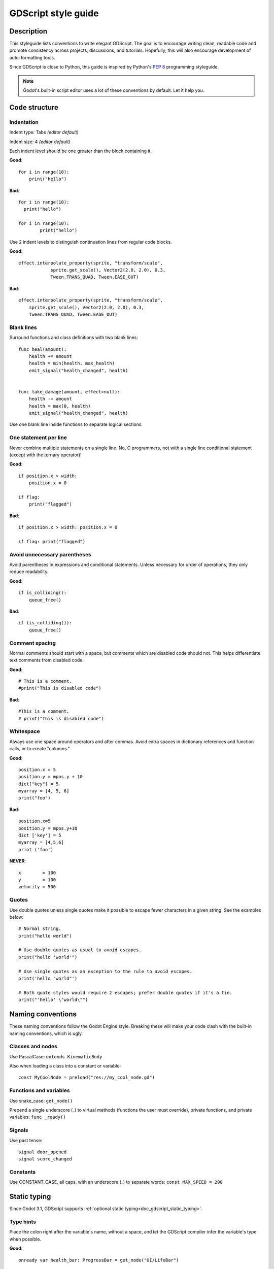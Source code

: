 .. _doc_gdscript_styleguide:

GDScript style guide
====================

Description
-----------

This styleguide lists conventions to write elegant GDScript. The goal is
to encourage writing clean, readable code and promote consistency across
projects, discussions, and tutorials. Hopefully, this will also
encourage development of auto-formatting tools.

Since GDScript is close to Python, this guide is inspired by Python's
`PEP 8 <https://www.python.org/dev/peps/pep-0008/>`__ programming
styleguide.

.. note:: Godot's built-in script editor uses a lot of these conventions
          by default. Let it help you.

Code structure
--------------

Indentation
~~~~~~~~~~~

Indent type: Tabs *(editor default)*

Indent size: 4 *(editor default)*

Each indent level should be one greater than the block containing it.

**Good**:

::

    for i in range(10):
        print("hello")

**Bad**:

::

    for i in range(10):
      print("hello")

    for i in range(10):
            print("hello")

Use 2 indent levels to distinguish continuation lines from
regular code blocks.

**Good**:

::

    effect.interpolate_property(sprite, "transform/scale",
                sprite.get_scale(), Vector2(2.0, 2.0), 0.3,
                Tween.TRANS_QUAD, Tween.EASE_OUT)

**Bad**:

::

    effect.interpolate_property(sprite, "transform/scale",
        sprite.get_scale(), Vector2(2.0, 2.0), 0.3,
        Tween.TRANS_QUAD, Tween.EASE_OUT)

Blank lines
~~~~~~~~~~~

Surround functions and class definitions with two blank lines:

::

    func heal(amount):
        health += amount
        health = min(health, max_health)
        emit_signal("health_changed", health)


    func take_damage(amount, effect=null):
        health -= amount
        health = max(0, health)
        emit_signal("health_changed", health)

Use one blank line inside functions to separate logical sections.

One statement per line
~~~~~~~~~~~~~~~~~~~~~~

Never combine multiple statements on a single line. No, C programmers,
not with a single line conditional statement (except with the ternary
operator)!

**Good**:

::

    if position.x > width:
        position.x = 0

    if flag:
        print("flagged")

**Bad**:

::

    if position.x > width: position.x = 0

    if flag: print("flagged")

Avoid unnecessary parentheses
~~~~~~~~~~~~~~~~~~~~~~~~~~~~~

Avoid parentheses in expressions and conditional statements. Unless
necessary for order of operations, they only reduce readability.

**Good**:

::

    if is_colliding():
        queue_free()

**Bad**:

::

    if (is_colliding()):
        queue_free()

Comment spacing
~~~~~~~~~~~~~~~

Normal comments should start with a space, but comments which are disabled
code should not. This helps differentiate text comments from disabled code.

**Good**:

::

    # This is a comment.
    #print("This is disabled code")

**Bad**:

::

    #This is a comment.
    # print("This is disabled code")

Whitespace
~~~~~~~~~~

Always use one space around operators and after commas. Avoid extra
spaces in dictionary references and function calls, or to create "columns."

**Good**:

::

    position.x = 5
    position.y = mpos.y + 10
    dict["key"] = 5
    myarray = [4, 5, 6]
    print("foo")

**Bad**:

::

    position.x=5
    position.y = mpos.y+10
    dict ['key'] = 5
    myarray = [4,5,6]
    print ('foo')

**NEVER**:

::

    x        = 100
    y        = 100
    velocity = 500

Quotes
~~~~~~

Use double quotes unless single quotes make it possible to escape fewer
characters in a given string. See the examples below:

::

    # Normal string.
    print("hello world")

    # Use double quotes as usual to avoid escapes.
    print("hello 'world'")

    # Use single quotes as an exception to the rule to avoid escapes.
    print('hello "world"')

    # Both quote styles would require 2 escapes; prefer double quotes if it's a tie.
    print("'hello' \"world\"")

Naming conventions
------------------

These naming conventions follow the Godot Engine style. Breaking these
will make your code clash with the built-in naming conventions, which is
ugly.

Classes and nodes
~~~~~~~~~~~~~~~~~

Use PascalCase: ``extends KinematicBody``

Also when loading a class into a constant or variable:

::

    const MyCoolNode = preload("res://my_cool_node.gd")

Functions and variables
~~~~~~~~~~~~~~~~~~~~~~~

Use snake\_case: ``get_node()``

Prepend a single underscore (\_) to virtual methods (functions the user
must override), private functions, and private variables:
``func _ready()``

Signals
~~~~~~~

Use past tense:

::

    signal door_opened
    signal score_changed

Constants
~~~~~~~~~

Use CONSTANT\_CASE, all caps, with an underscore (\_) to separate words:
``const MAX_SPEED = 200``

Static typing
-------------

Since Godot 3.1, GDScript supports :ref:`optional static typing<doc_gdscript_static_typing>`.

Type hints
~~~~~~~~~~

Place the colon right after the variable's name, without a space, and let the GDScript compiler infer the variable's type when possible.


**Good**:

::

   onready var health_bar: ProgressBar = get_node("UI/LifeBar")

   var health := 0 # The compiler will use the int type

**Bad**:

::

   # The compiler can't infer the exact type and will use Node
   # instead of ProgressBar
   onready var health_bar := get_node("UI/LifeBar")

When you let the compiler infer the type hint, write the colon and equal signs together: ``:=``.

::

   var health := 0 # The compiler will use the int type

Add a space on either sides of the return type arrow when defining functions.

::

   func heal(amount: int) -> void:
